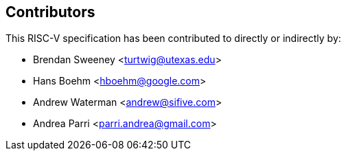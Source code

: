 == Contributors

This RISC-V specification has been contributed to directly or indirectly by:

[%hardbreaks]
* Brendan Sweeney <turtwig@utexas.edu>
* Hans Boehm <hboehm@google.com>
* Andrew Waterman <andrew@sifive.com>
* Andrea Parri <parri.andrea@gmail.com>
